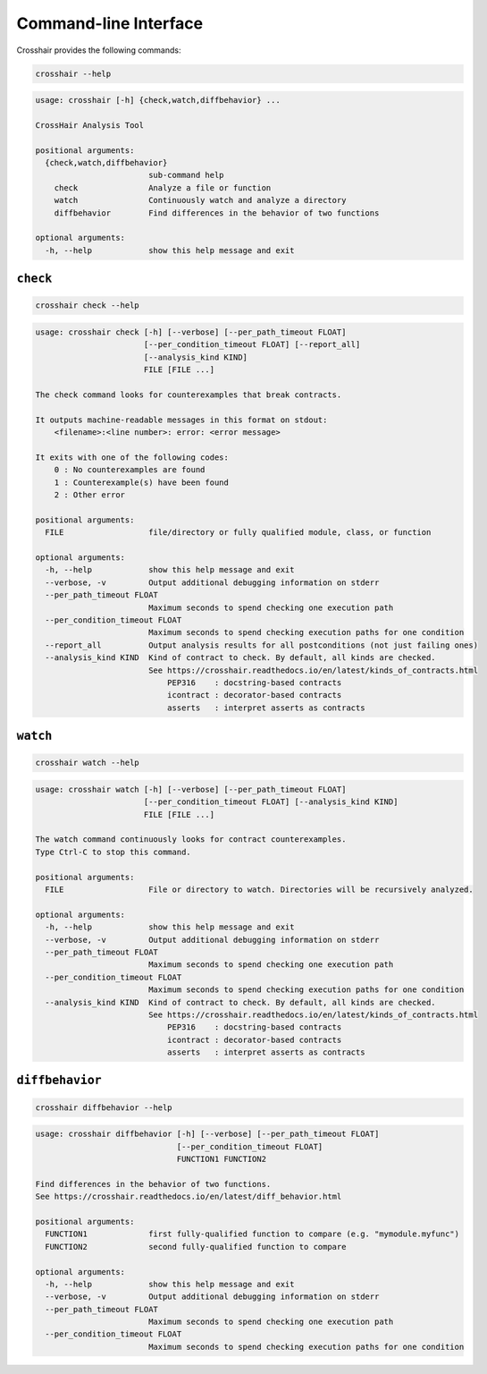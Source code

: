 **********************
Command-line Interface
**********************

Crosshair provides the following commands:

.. code-block::

    crosshair --help

.. Help starts: crosshair --help
.. code-block:: text

    usage: crosshair [-h] {check,watch,diffbehavior} ...

    CrossHair Analysis Tool

    positional arguments:
      {check,watch,diffbehavior}
                            sub-command help
        check               Analyze a file or function
        watch               Continuously watch and analyze a directory
        diffbehavior        Find differences in the behavior of two functions

    optional arguments:
      -h, --help            show this help message and exit

.. Help ends: crosshair --help

``check``
=========

.. code-block::

    crosshair check --help

.. Help starts: crosshair check --help
.. code-block:: text

    usage: crosshair check [-h] [--verbose] [--per_path_timeout FLOAT]
                           [--per_condition_timeout FLOAT] [--report_all]
                           [--analysis_kind KIND]
                           FILE [FILE ...]

    The check command looks for counterexamples that break contracts.

    It outputs machine-readable messages in this format on stdout:
        <filename>:<line number>: error: <error message>

    It exits with one of the following codes:
        0 : No counterexamples are found
        1 : Counterexample(s) have been found
        2 : Other error

    positional arguments:
      FILE                  file/directory or fully qualified module, class, or function

    optional arguments:
      -h, --help            show this help message and exit
      --verbose, -v         Output additional debugging information on stderr
      --per_path_timeout FLOAT
                            Maximum seconds to spend checking one execution path
      --per_condition_timeout FLOAT
                            Maximum seconds to spend checking execution paths for one condition
      --report_all          Output analysis results for all postconditions (not just failing ones)
      --analysis_kind KIND  Kind of contract to check. By default, all kinds are checked.
                            See https://crosshair.readthedocs.io/en/latest/kinds_of_contracts.html
                                PEP316    : docstring-based contracts
                                icontract : decorator-based contracts
                                asserts   : interpret asserts as contracts

.. Help ends: crosshair check --help

``watch``
=========

.. code-block::

    crosshair watch --help

.. Help starts: crosshair watch --help
.. code-block:: text

    usage: crosshair watch [-h] [--verbose] [--per_path_timeout FLOAT]
                           [--per_condition_timeout FLOAT] [--analysis_kind KIND]
                           FILE [FILE ...]

    The watch command continuously looks for contract counterexamples.
    Type Ctrl-C to stop this command.

    positional arguments:
      FILE                  File or directory to watch. Directories will be recursively analyzed.

    optional arguments:
      -h, --help            show this help message and exit
      --verbose, -v         Output additional debugging information on stderr
      --per_path_timeout FLOAT
                            Maximum seconds to spend checking one execution path
      --per_condition_timeout FLOAT
                            Maximum seconds to spend checking execution paths for one condition
      --analysis_kind KIND  Kind of contract to check. By default, all kinds are checked.
                            See https://crosshair.readthedocs.io/en/latest/kinds_of_contracts.html
                                PEP316    : docstring-based contracts
                                icontract : decorator-based contracts
                                asserts   : interpret asserts as contracts

.. Help ends: crosshair watch --help

``diffbehavior``
================

.. code-block::

    crosshair diffbehavior --help

.. Help starts: crosshair diffbehavior --help
.. code-block:: text

    usage: crosshair diffbehavior [-h] [--verbose] [--per_path_timeout FLOAT]
                                  [--per_condition_timeout FLOAT]
                                  FUNCTION1 FUNCTION2

    Find differences in the behavior of two functions.
    See https://crosshair.readthedocs.io/en/latest/diff_behavior.html

    positional arguments:
      FUNCTION1             first fully-qualified function to compare (e.g. "mymodule.myfunc")
      FUNCTION2             second fully-qualified function to compare

    optional arguments:
      -h, --help            show this help message and exit
      --verbose, -v         Output additional debugging information on stderr
      --per_path_timeout FLOAT
                            Maximum seconds to spend checking one execution path
      --per_condition_timeout FLOAT
                            Maximum seconds to spend checking execution paths for one condition

.. Help ends: crosshair diffbehavior --help
